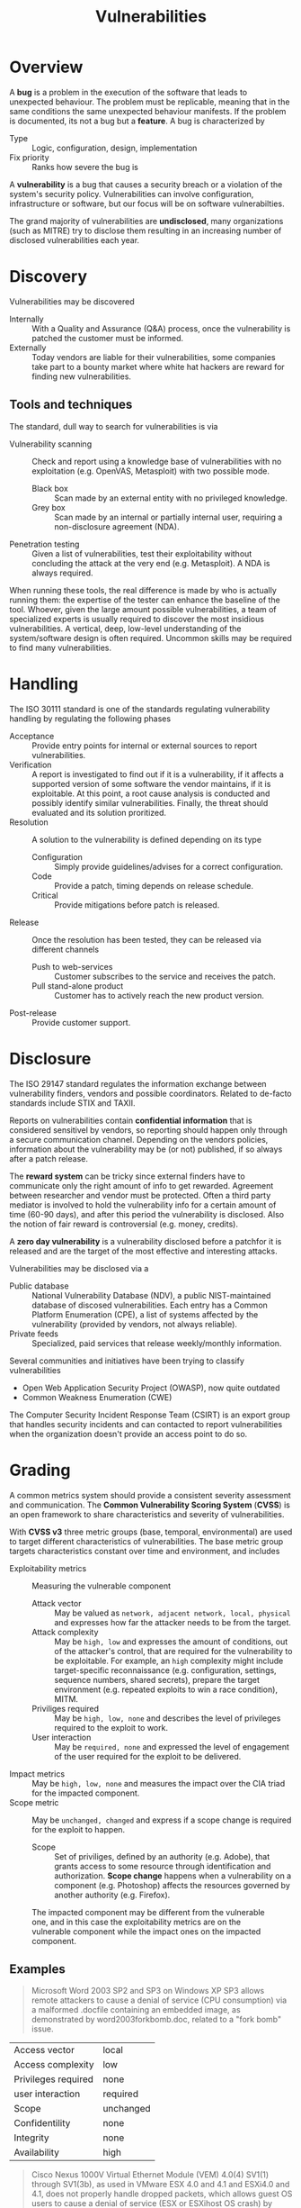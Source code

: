#+TITLE: Vulnerabilities

* Overview

A *bug* is a problem in the execution of the software that leads to unexpected behaviour. The problem must be replicable, meaning that in the same conditions the same unexpected behaviour manifests. If the problem is documented, its not a bug but a *feature*. A bug is characterized by
- Type :: Logic, configuration, design, implementation
- Fix priority :: Ranks how severe the bug is


A *vulnerability* is a bug that causes a security breach or a violation of the system's security policy. Vulnerabilities can involve configuration, infrastructure or software, but our focus will be on software vulnerabilties.

The grand majority of vulnerabilities are *undisclosed*, many organizations (such as MITRE) try to disclose them resulting in an increasing number of disclosed vulnerabilities each year.

* Discovery

Vulnerabilities may be discovered
- Internally :: With a Quality and Assurance (Q&A) process, once the vulnerability is patched the customer must be informed.
- Externally :: Today vendors are liable for their vulnerabilities, some companies take part to a bounty market where white hat hackers are reward for finding new vulnerabilities.

** Tools and techniques

The standard, dull way to search for vulnerabilities is via
- Vulnerability scanning :: Check and report using a knowledge base of vulnerabilities with no exploitation (e.g. OpenVAS, Metasploit) with two possible mode.
  - Black box :: Scan made by an external entity with no privileged knowledge.
  - Grey box :: Scan made by an internal or partially internal user, requiring a non-disclosure agreement (NDA).
- Penetration testing :: Given a list of vulnerabilities, test their exploitability without concluding the attack at the very end (e.g. Metasploit). A NDA is always required.

When running these tools, the real difference is made by who is actually running them: the expertise of the tester can enhance the baseline of the tool. Whoever, given the large amount possible vulnerabilities, a team of specialized experts is usually required to discover the most insidious vulnerabilities. A vertical, deep, low-level understanding of the system/software design is often required. Uncommon skills may be required to find many vulnerabilities.

* Handling

The ISO 30111 standard is one of the standards regulating vulnerability handling by regulating the following phases
- Acceptance :: Provide entry points for internal or external sources to report vulnerabilities.
- Verification :: A report is investigated to find out if it is a vulnerability, if it affects a supported version of some software the vendor maintains, if it is exploitable. At this point, a root cause analysis is conducted and possibly identify similar vulnerabilities. Finally, the threat should evaluated and its solution proritized.
- Resolution :: A solution to the vulnerability is defined depending on its type
  - Configuration :: Simply provide guidelines/advises for a correct configuration.
  - Code :: Provide a patch, timing depends on release schedule.
  - Critical :: Provide mitigations before patch is released.
- Release :: Once the resolution has been tested, they can be released via different channels
  - Push to web-services :: Customer subscribes to the service and receives the patch.
  - Pull stand-alone product :: Customer has to actively reach the new product version.
- Post-release :: Provide customer support.

* Disclosure

The ISO 29147 standard regulates the information exchange between vulnerability finders, vendors and possible coordinators. Related to de-facto standards include STIX and TAXII.

[[./img/iso29147.jpg]]


Reports on vulnerabilities contain *confidential information* that is considered sensitivel by vendors, so reporting should happen only through a secure communication channel. Depending on the vendors policies, information about the vulnerability may be (or not) published, if so always after a patch release.

The *reward system* can be tricky since external finders have to communicate only the right amount of info to get rewarded. Agreement between researcher and vendor must be protected. Often a third party mediator is involved to hold the vulnerability info for a certain amount of time (60-90 days), and after this period the vulnerability is disclosed. Also the notion of fair reward is controversial (e.g. money, credits).

A *zero day vulnerability* is a vulnerability disclosed before a patchfor it is released and are the target of the most effective and interesting attacks.

Vulnerabilities may be disclosed via a
- Public database :: National Vulnerability Database (NDV), a public NIST-maintained database of discosed vulnerabilities. Each entry has a Common Platform Enumeration (CPE), a list of systems affected by the vulnerability (provided by vendors, not always reliable).
- Private feeds :: Specialized, paid services that release weekly/monthly information.

Several communities and initiatives have been trying to classify vulnerabilities
- Open Web Application Security Project (OWASP), now quite outdated
- Common Weakness Enumeration (CWE)

The Computer Security Incident Response Team (CSIRT) is an export group that handles security incidents and can contacted to report vulnerabilities when the organization doesn't provide an access point to do so.
* Grading

A common metrics system should provide a consistent severity assessment and communication. The *Common Vulnerability Scoring System* (*CVSS*) is an open framework to share characteristics and severity of vulnerabilities.

With *CVSS v3* three metric groups (base, temporal, environmental) are used to target different characteristics of vulnerabilities. The base metric group targets characteristics constant over time and environment, and includes
- Exploitability metrics :: Measuring the vulnerable component
  - Attack vector :: May be valued as =network, adjacent network, local, physical= and expresses how far the attacker needs to be from the target.
  - Attack complexity :: May be =high, low= and expresses the amount of conditions, out of the attacker's control, that are required for the vulnerability to be exploitable. For example, an =high= complexity might include target-specific reconnaissance (e.g. configuration, settings, sequence numbers, shared secrets), prepare the target environment (e.g. repeated exploits to win a race condition), MITM.
  - Priviliges required ::  May be =high, low, none= and describes the level of privileges required to the exploit to work.
  - User interaction :: May be =required, none= and expressed the level of engagement of the user required for the exploit to be delivered.
- Impact metrics :: May be =high, low, none= and measures the impact over the CIA triad for the impacted component.
- Scope metric :: May be =unchanged, changed= and express if a scope change is required for the exploit to happen.
  - Scope :: Set of priviliges, defined by an authority (e.g. Adobe), that grants access to some resource through identification and authorization. *Scope change* happens when a vulnerability on a component (e.g. Photoshop) affects the resources governed by another authority (e.g. Firefox).

#+CAPTION: The impacted component may be different from the vulnerable one, and in this case the exploitability metrics are on the vulnerable component while the impact ones on the impacted component.
[[./img/vulnerability_scope.jpg]]

** Examples

#+BEGIN_QUOTE
Microsoft Word 2003 SP2 and SP3 on Windows XP SP3 allows remote attackers to cause a denial of service (CPU consumption) via a malformed .docfile containing an embedded image, as demonstrated by word2003forkbomb.doc, related to a "fork bomb" issue.
#+END_QUOTE

| Access vector       | local     |
| Access complexity   | low       |
| Privileges required | none      |
| user interaction    | required  |
| Scope               | unchanged |
| Confidentility      | none      |
| Integrity           | none      |
| Availability        | high      |

#+BEGIN_QUOTE
Cisco Nexus 1000V Virtual Ethernet Module (VEM) 4.0(4) SV1(1) through SV1(3b), as used in VMware ESX 4.0 and 4.1 and ESXi4.0 and 4.1, does not properly handle dropped packets, which allows guest OS users to cause a denial of service (ESX or ESXihost OS crash) by sending an 802.1Q tagged packet over an access vEthernetport,aka Cisco Bug ID CSCtj17451.
#+END_QUOTE

| Access vector       | adjacent network |
| Access complexity   | low              |
| Privileges required | none             |
| user interaction    | none             |
| Scope               | changed          |
| Confidentility      | none             |
| Integrity           | none             |
| Availability        | high             |
#+TBLFM:

#+BEGIN_QUOTE
Stack-based buffer overflow in Adobe Reader and Adobe Acrobat 9 before 9.1, 8 before 8.1.3 , and 7 before 7.1.1 allows remote attackers to execute arbitrary code via a crafted argument to the getIconmethod of a Collabobject, a different vulnerability than CVE-2009-0658.
#+END_QUOTE

| Access vector       | network   |
| Access complexity   | low       |
| Privileges required | none      |
| user interaction    | none      |
| Scope               | unchanged |
| Confidentility      | high      |
| Integrity           | high      |
| Availability        | high      |

#+BEGIN_QUOTE
libvirt, possibly before 0.9.12, does not properly assign USB devices to virtual machines when multiple devices have the same vendor and product ID, which might cause the wrong device to be associated with a guest and might allow local users to access unintended USB devices.
#+END_QUOTE

| Access vector       | local  |
| Access complexity   | high   |
| Privileges required | low    |
| user interaction    | none   |
| Scope               | change |
| Confidentility      | low    |
| Integrity           | low    |
| Availability        | low    |

* Vulnerability management

#+CAPTION: Management view of the vulnerability management cycle wiht the ISO 29147/30111 standard.
[[./img/vm_cycle.jpg]]

* Social engineering

Security is always about users, so people, and their interaction with systems is a key aspect of security: attacks are usually delivered at the weakest, less expensive link of the system chain, and often people are part of it. Often organizations overlook the human element (cit. Mitnick).

In information security, *social engineering* is used to decept individuals into sharing confidential or personal information that can be use for fraudulent actions. The means include technical, non-technical and manipulations of social interaction as means.

The *Elaboration Likelihood Model* (*ELM*) is used to decribe how stimuli influence and persuade judgement on humans through
- Central route :: Stimuli are rationally evaluated with careful elaboration.
- Periphal route :: Stimuli are under-analyzed with a superficial effort. This route can be used to persuade victims to act in a certain way. Human persuasion should take into account one fo the following factors: reciprocity, consistency, social proof, likeability, authority and scarcity.

** Phishing

With *phishing* an attacker aims to steal users credentials by replicating, using specific tools, the original website. The user, unaware of being decepted into a replica site, shares his credentials to the attacker. Phishing can also be delivered by
- Exploiting other vulnerabilities, such as spoofing web address (a web browser vulnerability).
- Minor differences from the original address (e.g. apps.facebook.com vs app.facebook.com).
- Vishing (Voice phishing), smishing (SMS phishing)

Attacks are usually executed in a multi-stage fashion, like in *spear phishing*
1. An initial stage of phishing aims to collect useful information: search through open-source intelligence, plan, prepare, phishing operation, response and capture.
2. Second stage delivers the real phishing attack: re-plan and prepare, spear phishing, response and capture, finally ending with an exploitation.
